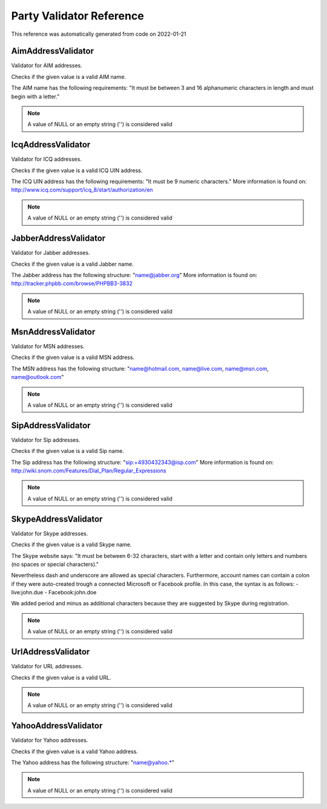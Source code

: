 .. _`Party Validator Reference`:

Party Validator Reference
=========================

This reference was automatically generated from code on 2022-01-21


.. _`Party Validator Reference: AimAddressValidator`:

AimAddressValidator
-------------------

Validator for AIM addresses.

Checks if the given value is a valid AIM name.

The AIM name has the following requirements: "It must be
between 3 and 16 alphanumeric characters in length and must
begin with a letter."

.. note:: A value of NULL or an empty string ('') is considered valid




.. _`Party Validator Reference: IcqAddressValidator`:

IcqAddressValidator
-------------------

Validator for ICQ addresses.

Checks if the given value is a valid ICQ UIN address.

The ICQ UIN address has the following requirements: "It must be
9 numeric characters." More information is found on:
http://www.icq.com/support/icq_8/start/authorization/en

.. note:: A value of NULL or an empty string ('') is considered valid




.. _`Party Validator Reference: JabberAddressValidator`:

JabberAddressValidator
----------------------

Validator for Jabber addresses.

Checks if the given value is a valid Jabber name.

The Jabber address has the following structure: "name@jabber.org"
More information is found on:
http://tracker.phpbb.com/browse/PHPBB3-3832

.. note:: A value of NULL or an empty string ('') is considered valid




.. _`Party Validator Reference: MsnAddressValidator`:

MsnAddressValidator
-------------------

Validator for MSN addresses.

Checks if the given value is a valid MSN address.

The MSN address has the following structure:
"name@hotmail.com, name@live.com, name@msn.com, name@outlook.com"

.. note:: A value of NULL or an empty string ('') is considered valid




.. _`Party Validator Reference: SipAddressValidator`:

SipAddressValidator
-------------------

Validator for Sip addresses.

Checks if the given value is a valid Sip name.

The Sip address has the following structure: "sip:+4930432343@isp.com"
More information is found on:
http://wiki.snom.com/Features/Dial_Plan/Regular_Expressions

.. note:: A value of NULL or an empty string ('') is considered valid




.. _`Party Validator Reference: SkypeAddressValidator`:

SkypeAddressValidator
---------------------

Validator for Skype addresses.

Checks if the given value is a valid Skype name.

The Skype website says: "It must be between 6-32 characters, start with
a letter and contain only letters and numbers (no spaces or special
characters)."

Nevertheless dash and underscore are allowed as special characters.
Furthermore, account names can contain a colon if they were auto-created
trough a connected Microsoft or Facebook profile. In this case, the syntax
is as follows:
- live:john.due
- Facebook:john.doe

We added period and minus as additional characters because they are
suggested by Skype during registration.

.. note:: A value of NULL or an empty string ('') is considered valid




.. _`Party Validator Reference: UrlAddressValidator`:

UrlAddressValidator
-------------------

Validator for URL addresses.

Checks if the given value is a valid URL.

.. note:: A value of NULL or an empty string ('') is considered valid




.. _`Party Validator Reference: YahooAddressValidator`:

YahooAddressValidator
---------------------

Validator for Yahoo addresses.

Checks if the given value is a valid Yahoo address.

The Yahoo address has the following structure:
"name@yahoo.*"

.. note:: A value of NULL or an empty string ('') is considered valid



